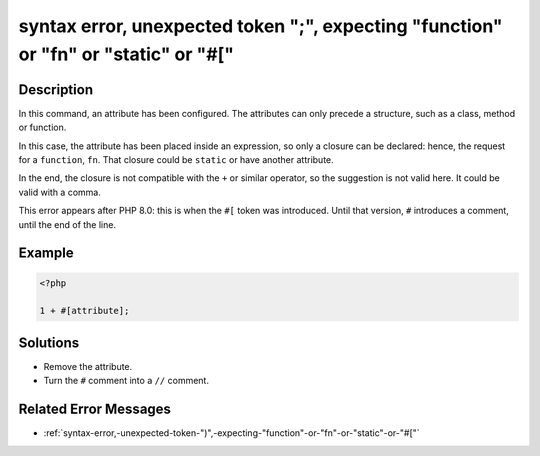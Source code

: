 .. _syntax-error,-unexpected-token-";",-expecting-"function"-or-"fn"-or-"static"-or-"#[":

syntax error, unexpected token ";", expecting "function" or "fn" or "static" or "#["
------------------------------------------------------------------------------------
 
.. meta::
	:description:
		syntax error, unexpected token ";", expecting "function" or "fn" or "static" or "#[": In this command, an attribute has been configured.
	:og:image: https://php-changed-behaviors.readthedocs.io/en/latest/_static/logo.png
	:og:type: article
	:og:title: syntax error, unexpected token &quot;;&quot;, expecting &quot;function&quot; or &quot;fn&quot; or &quot;static&quot; or &quot;#[&quot;
	:og:description: In this command, an attribute has been configured
	:og:url: https://php-errors.readthedocs.io/en/latest/messages/syntax-error%2C-unexpected-token-%22%3B%22%2C-expecting-%22function%22-or-%22fn%22-or-%22static%22-or-%22%23%5B%22.html
	:og:locale: en
	:twitter:card: summary_large_image
	:twitter:site: @exakat
	:twitter:title: syntax error, unexpected token ";", expecting "function" or "fn" or "static" or "#["
	:twitter:description: syntax error, unexpected token ";", expecting "function" or "fn" or "static" or "#[": In this command, an attribute has been configured
	:twitter:creator: @exakat
	:twitter:image:src: https://php-changed-behaviors.readthedocs.io/en/latest/_static/logo.png

Description
___________
 
In this command, an attribute has been configured. The attributes can only precede a structure, such as a class, method or function. 

In this case, the attribute has been placed inside an expression, so only a closure can be declared: hence, the request for a ``function``, ``fn``. That closure could be ``static`` or have another attribute.

In the end, the closure is not compatible with the ``+`` or similar operator, so the suggestion is not valid here. It could be valid with a comma.

This error appears after PHP 8.0: this is when the ``#[`` token was introduced. Until that version, ``#`` introduces a comment, until the end of the line.

Example
_______

.. code-block:: php

   <?php
   
   1 + #[attribute]; 
   
   

Solutions
_________

+ Remove the attribute.
+ Turn the ``#`` comment into a ``//`` comment.

Related Error Messages
______________________

+ :ref:`syntax-error,-unexpected-token-")",-expecting-"function"-or-"fn"-or-"static"-or-"#["`
